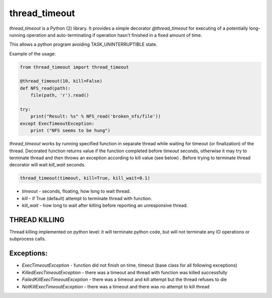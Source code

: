 thread_timeout
==============

`thread_timeout` is a Python (2) library. It provides a simple decorator `@thread_timeout` for executing of a potentially long-running operation and auto-terminating if operation hasn't finished in a fixed amount of time.

This allows a python program avoiding TASK_UNINTERRUPTIBLE state.


Example of the usage:

.. code-block:: python

    from thread_timeout import thread_timeout

    @thread_timeout(10, kill=False)
    def NFS_read(path):
        file(path, 'r').read()

    try:
        print("Result: %s" % NFS_read('broken_nfs/file'))
    except ExecTimeoutException:
        print ("NFS seems to be hung")


`thread_timeout` works by running specified function in separate thread while waiting
for timeout (or finalization) of the thread. Decorated function returns value if the function completed before `timeout` seconds, otherwise it may try to terminate thread and then throws an exception according to kill value (see below) .
Before trying to terminate thread decorator will wait `kill_wait` seconds. 

.. code-block:: python

    thread_timeout(timeout, kill=True, kill_wait=0.1)

- `timeout` - seconds, floating, how long to wait thread.
- `kill` - if True (default) attempt to terminate thread with function.
- `kill_wait` - how long to wait after killing before reporting an unresponsive thread.

THREAD KILLING
--------------
Thread killing implemented on python level: it will terminate python code, but will not terminate any IO operations or subprocess calls. 

Exceptions:
-----------
- `ExecTimeoutException` - function did not finish on time, timeout (base class for all following exceptions)
- `KilledExecTimeoutException` - there was a timeout and thread with function was killed successfully
- `FailedKillExecTimeoutException` - there was a timeout and kill attempt but the thread refuses to die
- `NotKillExecTimeoutException` - there was a timeout and there was no attempt to kill thread

